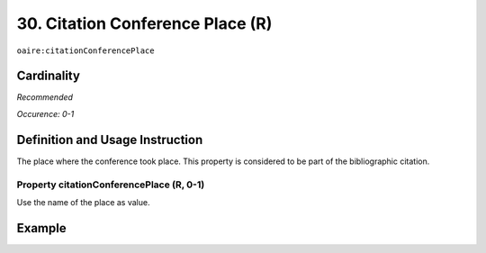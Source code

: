 .. _aire:citationConferencePlace:

30. Citation Conference Place (R)
=================================

``oaire:citationConferencePlace``

Cardinality
~~~~~~~~~~~

*Recommended*

*Occurence: 0-1*

Definition and Usage Instruction
~~~~~~~~~~~~~~~~~~~~~~~~~~~~~~~~

The place where the conference took place. This property is considered to be part of the bibliographic citation.

Property citationConferencePlace (R, 0-1)
-----------------------------------------

Use the name of the place as value.

Example
~~~~~~~

.. code-block:: xml
   :linenos:

   <oaire:citationConferencePlace>Berlin</oaire:citationConferencePlace>

